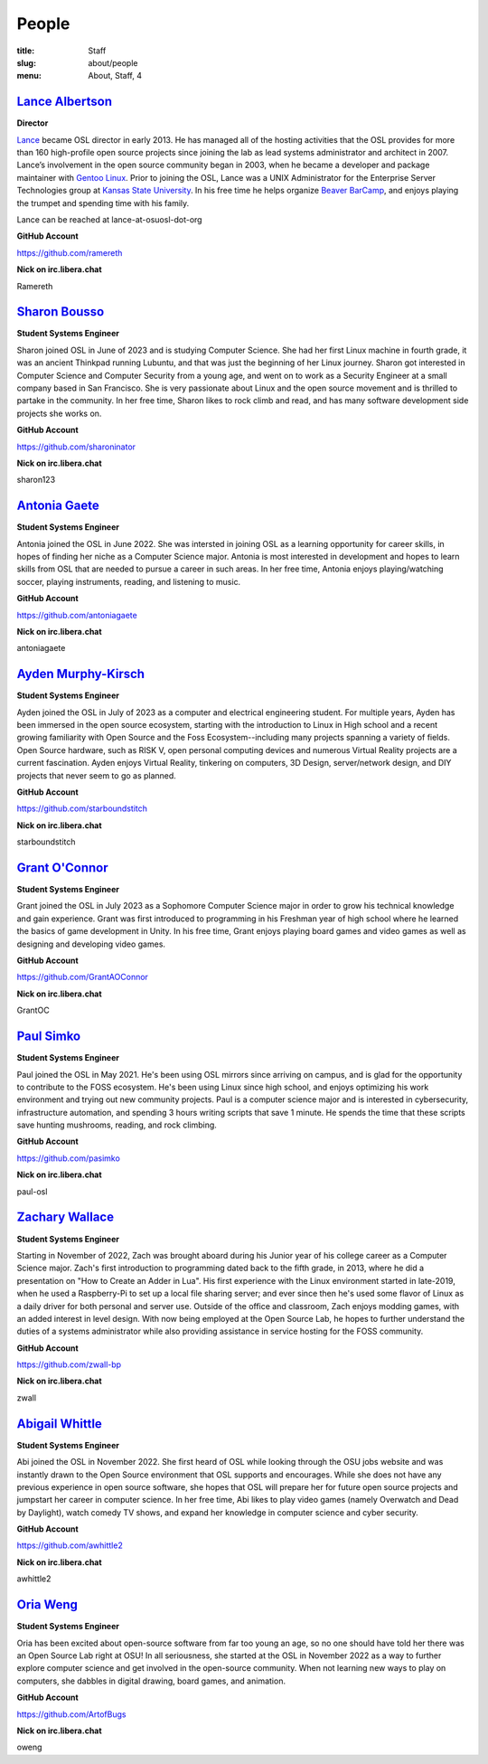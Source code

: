 People
======
:title: Staff
:slug: about/people
:menu: About, Staff, 4


`Lance Albertson`_
------------------

.. image:: /images/lalbertson.jpg
    :width: 110px
    :align: right
    :alt: Lance Albertson

.. class:: no-breaks

  **Director**

`Lance`_ became OSL director in early 2013. He has managed all of the hosting activities that the OSL provides for more
than 160 high-profile open source projects since joining the lab as lead systems administrator and architect in 2007.
Lance’s involvement in the open source community began in 2003, when he became a developer and package maintainer with
`Gentoo Linux`_. Prior to joining the OSL, Lance was a UNIX Administrator for the Enterprise Server Technologies group
at `Kansas State University`_. In his free time he helps organize `Beaver BarCamp`_, and enjoys playing the trumpet and
spending time with his family.

Lance can be reached at lance-at-osuosl-dot-org

.. class:: no-breaks

  **GitHub Account**

https://github.com/ramereth

.. class:: no-breaks

  **Nick on irc.libera.chat**

Ramereth

.. raw:: html

  <br/>

.. _Lance: http://lancealbertson.com
.. _Gentoo Linux: http://gentoo.org
.. _Kansas State University: http://ksu.edu
.. _Beaver BarCamp: http://beaverbarcamp.org

`Sharon Bousso`_
------------------

.. image:: /images/sharon_bousso.png
    :width: 110px
    :align: right
    :alt: Sharon Bousso 

.. class:: no-breaks

  **Student Systems Engineer**

Sharon joined OSL in June of 2023 and is studying Computer Science. She had her first Linux machine in fourth grade, it
was an ancient Thinkpad running Lubuntu, and that was just the beginning of her Linux journey. Sharon got interested in
Computer Science and Computer Security from a young age, and went on to work as a Security Engineer at a small company
based in San Francisco. She is very passionate about Linux and the open source movement and is thrilled to partake in
the community. In her free time, Sharon likes to rock climb and read, and has many software development side projects
she works on.

.. class:: no-breaks

  **GitHub Account**

https://github.com/sharoninator

.. class:: no-breaks

  **Nick on irc.libera.chat**

sharon123

.. raw:: html

  <br/>

`Antonia Gaete`_
--------------------

.. image:: /images/antonia_gaete.jpg
    :width: 100px
    :align: right
    :alt: Antonia Gaete

.. class:: no-breaks

  **Student Systems Engineer**

Antonia joined the OSL in June 2022. She was intersted in joining OSL as a learning opportunity for career skills, in
hopes of finding her niche as a Computer Science major. Antonia is most interested in development and hopes to learn
skills from OSL that are needed to pursue a career in such areas. In her free time, Antonia enjoys playing/watching
soccer, playing instruments, reading, and listening to music.

.. class:: no-breaks

  **GitHub Account**

https://github.com/antoniagaete

.. class:: no-breaks

  **Nick on irc.libera.chat**

antoniagaete

.. raw:: html

  <br/>

`Ayden Murphy-Kirsch`_
----------------------

.. image:: /images/ayden_murphy-kirsch.webp
    :width: 110px
    :align: right
    :alt: Ayden Murphy-Kirsch

.. class:: no-breaks

  **Student Systems Engineer**

Ayden joined the OSL in July of 2023 as a computer and electrical engineering student. For multiple years, Ayden has
been immersed in the open source ecosystem, starting with the introduction to Linux in High school and a recent growing
familiarity with Open Source and the Foss Ecosystem--including many projects spanning a variety of fields. Open Source
hardware, such as RISK V, open personal computing devices and numerous Virtual Reality projects are a current
fascination.  Ayden enjoys Virtual Reality, tinkering on computers, 3D Design, server/network design, and DIY projects
that never seem to go as planned.

.. class:: no-breaks

  **GitHub Account**

https://github.com/starboundstitch

.. class:: no-breaks

  **Nick on irc.libera.chat**

starboundstitch

.. raw:: html

  <br/>

`Grant O'Connor`_
-----------------

.. image:: /images/grant.jpg
    :width: 110px
    :align: right
    :alt: Grant O'Connor

.. class:: no-breaks

    **Student Systems Engineer**

Grant joined the OSL in July 2023 as a Sophomore Computer Science major in order to grow his technical knowledge and
gain experience. Grant was first introduced to programming in his Freshman year of high school where he learned the
basics of game development in Unity. In his free time, Grant enjoys playing board games and video games as well as
designing and developing video games.

.. class:: no-breaks

    **GitHub Account**

https://github.com/GrantAOConnor

.. class:: no-breaks

    **Nick on irc.libera.chat**

GrantOC

.. raw:: html

    <br/>

`Paul Simko`_
---------------

.. image:: /images/paul.png
    :width: 110px
    :align: right
    :alt: Paul Simko

.. class:: no-breaks

  **Student Systems Engineer**

Paul joined the OSL in May 2021. He's been using OSL mirrors since arriving on campus, and is glad for the opportunity
to contribute to the FOSS ecosystem. He's been using Linux since high school, and enjoys optimizing his work
environment and trying out new community projects.  Paul is a computer science major and is interested in
cybersecurity, infrastructure automation, and spending 3 hours writing scripts that save 1 minute. He spends the time
that these scripts save hunting mushrooms, reading, and rock climbing.

.. class:: no-breaks

  **GitHub Account**

https://github.com/pasimko

.. class:: no-breaks

  **Nick on irc.libera.chat**

paul-osl

.. raw:: html

  <br/>

`Zachary Wallace`_
------------------

.. image:: /images/zwall.png
    :width: 110px
    :align: right
    :alt: Zach Wallace

.. class:: no-breaks

  **Student Systems Engineer**

Starting in November of 2022, Zach was brought aboard during his Junior year of his college career as a Computer
Science major. Zach's first introduction to programming dated back to the fifth grade, in 2013, where he did a
presentation on "How to Create an Adder in Lua". His first experience with the Linux environment started in late-2019,
when he used a Raspberry-Pi to set up a local file sharing server; and ever since then he's used some flavor of Linux
as a daily driver for both personal and server use. Outside of the office and classroom, Zach enjoys modding games,
with an added interest in level design. With now being employed at the Open Source Lab, he hopes to further understand
the duties of a systems administrator while also providing assistance in service hosting for the FOSS community.

.. class:: no-breaks

  **GitHub Account**

https://github.com/zwall-bp

.. class:: no-breaks

  **Nick on irc.libera.chat**

zwall

.. raw:: html

  <br/>

`Abigail Whittle`_
------------------

.. image:: /images/abigail-whittle.jpg
    :width: 110px
    :align: right
    :alt: Abigail Whittle

.. class:: no-breaks

  **Student Systems Engineer**

Abi joined the OSL in November 2022. She first heard of OSL while looking through the OSU jobs website and was
instantly drawn to the Open Source environment that OSL supports and encourages. While she does not have any previous
experience in open source software, she hopes that OSL will prepare her for future open source projects and jumpstart
her career in computer science. In her free time, Abi likes to play video games (namely Overwatch and Dead by
Daylight), watch comedy TV shows, and expand her knowledge in computer science and cyber security.
 
.. class:: no-breaks

  **GitHub Account**

https://github.com/awhittle2

.. class:: no-breaks

  **Nick on irc.libera.chat**

awhittle2

.. raw:: html

  <br/>

`Oria Weng`_
------------------

.. image:: /images/o.webp
    :width: 110px
    :align: right
    :alt:  Oria Weng

.. class:: no-breaks

  **Student Systems Engineer**

Oria has been excited about open-source software from far too young an age, so no one should have told her there was an
Open Source Lab right at OSU! In all seriousness, she started at the OSL in November 2022 as a way to further explore
computer science and get involved in the open-source community. When not learning new ways to play on computers, she
dabbles in digital drawing, board games, and animation.

.. class:: no-breaks

  **GitHub Account**

https://github.com/ArtofBugs

.. class:: no-breaks

  **Nick on irc.libera.chat**

oweng

.. raw:: html

  <br/>
